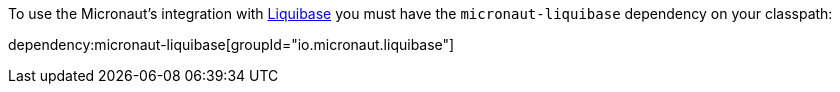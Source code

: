 To use the Micronaut's integration with http://www.liquibase.org[Liquibase] you must have the `micronaut-liquibase`
dependency on your classpath:

dependency:micronaut-liquibase[groupId="io.micronaut.liquibase"]
